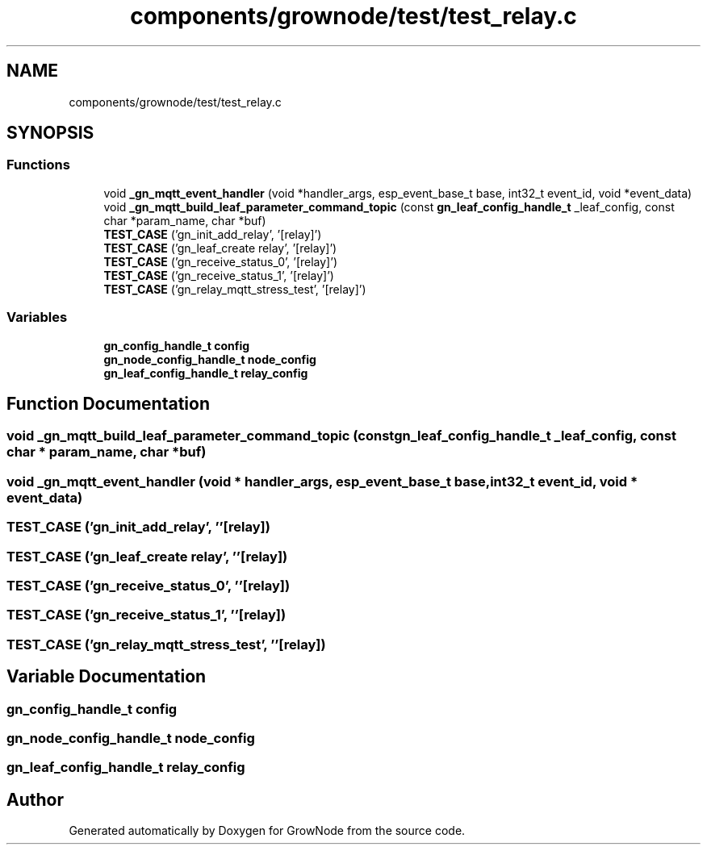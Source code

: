 .TH "components/grownode/test/test_relay.c" 3 "Thu Dec 30 2021" "GrowNode" \" -*- nroff -*-
.ad l
.nh
.SH NAME
components/grownode/test/test_relay.c
.SH SYNOPSIS
.br
.PP
.SS "Functions"

.in +1c
.ti -1c
.RI "void \fB_gn_mqtt_event_handler\fP (void *handler_args, esp_event_base_t base, int32_t event_id, void *event_data)"
.br
.ti -1c
.RI "void \fB_gn_mqtt_build_leaf_parameter_command_topic\fP (const \fBgn_leaf_config_handle_t\fP _leaf_config, const char *param_name, char *buf)"
.br
.ti -1c
.RI "\fBTEST_CASE\fP ('gn_init_add_relay', '[relay]')"
.br
.ti -1c
.RI "\fBTEST_CASE\fP ('gn_leaf_create relay', '[relay]')"
.br
.ti -1c
.RI "\fBTEST_CASE\fP ('gn_receive_status_0', '[relay]')"
.br
.ti -1c
.RI "\fBTEST_CASE\fP ('gn_receive_status_1', '[relay]')"
.br
.ti -1c
.RI "\fBTEST_CASE\fP ('gn_relay_mqtt_stress_test', '[relay]')"
.br
.in -1c
.SS "Variables"

.in +1c
.ti -1c
.RI "\fBgn_config_handle_t\fP \fBconfig\fP"
.br
.ti -1c
.RI "\fBgn_node_config_handle_t\fP \fBnode_config\fP"
.br
.ti -1c
.RI "\fBgn_leaf_config_handle_t\fP \fBrelay_config\fP"
.br
.in -1c
.SH "Function Documentation"
.PP 
.SS "void _gn_mqtt_build_leaf_parameter_command_topic (const \fBgn_leaf_config_handle_t\fP _leaf_config, const char * param_name, char * buf)"

.SS "void _gn_mqtt_event_handler (void * handler_args, esp_event_base_t base, int32_t event_id, void * event_data)"

.SS "TEST_CASE ('gn_init_add_relay', ''[relay])"

.SS "TEST_CASE ('gn_leaf_create relay', ''[relay])"

.SS "TEST_CASE ('gn_receive_status_0', ''[relay])"

.SS "TEST_CASE ('gn_receive_status_1', ''[relay])"

.SS "TEST_CASE ('gn_relay_mqtt_stress_test', ''[relay])"

.SH "Variable Documentation"
.PP 
.SS "\fBgn_config_handle_t\fP config"

.SS "\fBgn_node_config_handle_t\fP node_config"

.SS "\fBgn_leaf_config_handle_t\fP relay_config"

.SH "Author"
.PP 
Generated automatically by Doxygen for GrowNode from the source code\&.
